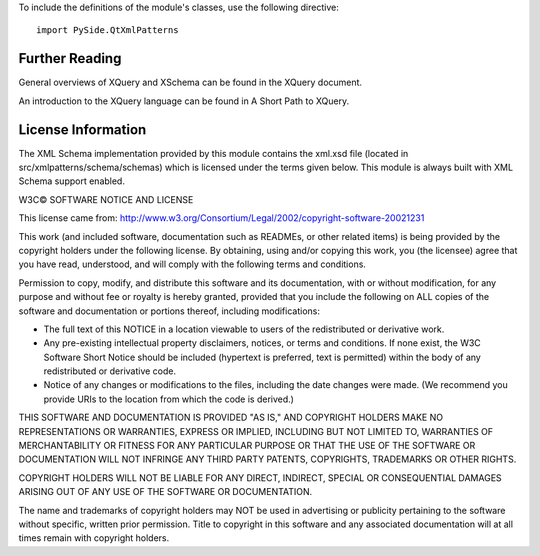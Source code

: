 To include the definitions of the module's classes, use the following directive:

::

    import PySide.QtXmlPatterns

Further Reading
---------------

General overviews of XQuery and XSchema can be found in the XQuery document.

An introduction to the XQuery language can be found in A Short Path to XQuery.

License Information
-------------------

The XML Schema implementation provided by this module contains the xml.xsd file (located in src/xmlpatterns/schema/schemas) which is licensed under the terms given below. This module is always built with XML Schema support enabled.

W3C© SOFTWARE NOTICE AND LICENSE

This license came from: http://www.w3.org/Consortium/Legal/2002/copyright-software-20021231

This work (and included software, documentation such as READMEs, or other related items) is being provided by the copyright holders under the following license. By obtaining, using and/or copying this work, you (the licensee) agree that you have read, understood, and will comply with the following terms and conditions.

Permission to copy, modify, and distribute this software and its documentation, with or without modification, for any purpose and without fee or royalty is hereby granted, provided that you include the following on ALL copies of the software and documentation or portions thereof, including modifications:

* The full text of this NOTICE in a location viewable to users of the redistributed or derivative work.
* Any pre-existing intellectual property disclaimers, notices, or terms and conditions. If none exist, the W3C Software Short Notice should be included (hypertext is preferred, text is permitted) within the body of any redistributed or derivative code.
* Notice of any changes or modifications to the files, including the date changes were made. (We recommend you provide URIs to the location from which the code is derived.)

THIS SOFTWARE AND DOCUMENTATION IS PROVIDED "AS IS," AND COPYRIGHT HOLDERS MAKE NO REPRESENTATIONS OR WARRANTIES, EXPRESS OR IMPLIED, INCLUDING BUT NOT LIMITED TO, WARRANTIES OF MERCHANTABILITY OR FITNESS FOR ANY PARTICULAR PURPOSE OR THAT THE USE OF THE SOFTWARE OR DOCUMENTATION WILL NOT INFRINGE ANY THIRD PARTY PATENTS, COPYRIGHTS, TRADEMARKS OR OTHER RIGHTS.

COPYRIGHT HOLDERS WILL NOT BE LIABLE FOR ANY DIRECT, INDIRECT, SPECIAL OR CONSEQUENTIAL DAMAGES ARISING OUT OF ANY USE OF THE SOFTWARE OR DOCUMENTATION.

The name and trademarks of copyright holders may NOT be used in advertising or publicity pertaining to the software without specific, written prior permission. Title to copyright in this software and any associated documentation will at all times remain with copyright holders.
